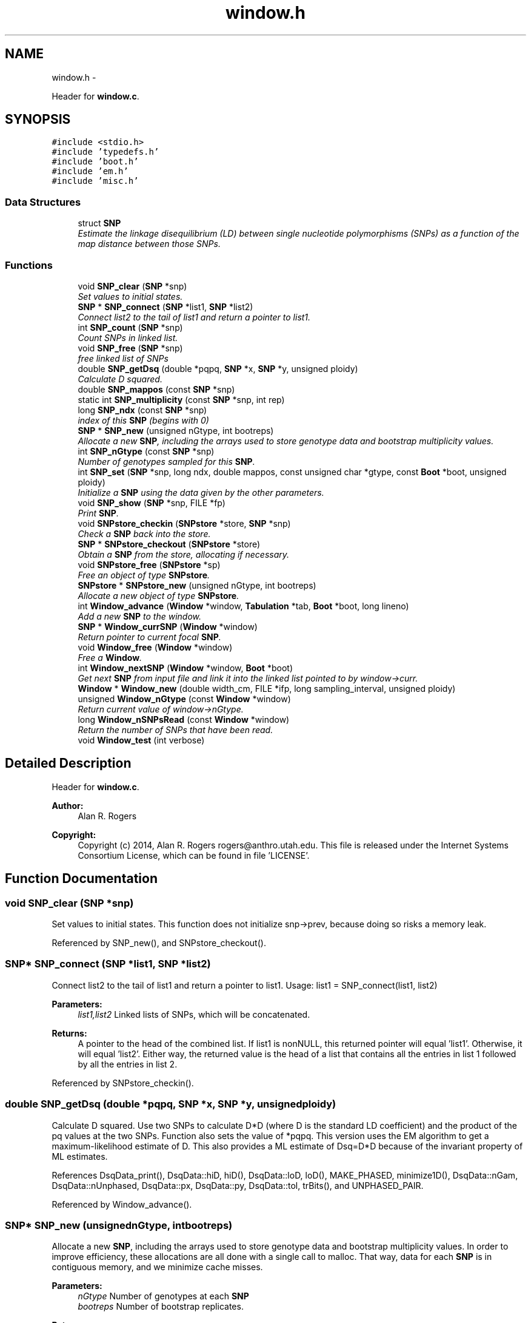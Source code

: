 .TH "window.h" 3 "Wed May 28 2014" "Version 0.1" "ldpsiz" \" -*- nroff -*-
.ad l
.nh
.SH NAME
window.h \- 
.PP
Header for \fBwindow\&.c\fP\&.  

.SH SYNOPSIS
.br
.PP
\fC#include <stdio\&.h>\fP
.br
\fC#include 'typedefs\&.h'\fP
.br
\fC#include 'boot\&.h'\fP
.br
\fC#include 'em\&.h'\fP
.br
\fC#include 'misc\&.h'\fP
.br

.SS "Data Structures"

.in +1c
.ti -1c
.RI "struct \fBSNP\fP"
.br
.RI "\fIEstimate the linkage disequilibrium (LD) between single nucleotide polymorphisms (SNPs) as a function of the map distance between those SNPs\&. \fP"
.in -1c
.SS "Functions"

.in +1c
.ti -1c
.RI "void \fBSNP_clear\fP (\fBSNP\fP *snp)"
.br
.RI "\fISet values to initial states\&. \fP"
.ti -1c
.RI "\fBSNP\fP * \fBSNP_connect\fP (\fBSNP\fP *list1, \fBSNP\fP *list2)"
.br
.RI "\fIConnect list2 to the tail of list1 and return a pointer to list1\&. \fP"
.ti -1c
.RI "int \fBSNP_count\fP (\fBSNP\fP *snp)"
.br
.RI "\fICount SNPs in linked list\&. \fP"
.ti -1c
.RI "void \fBSNP_free\fP (\fBSNP\fP *snp)"
.br
.RI "\fIfree linked list of SNPs \fP"
.ti -1c
.RI "double \fBSNP_getDsq\fP (double *pqpq, \fBSNP\fP *x, \fBSNP\fP *y, unsigned ploidy)"
.br
.RI "\fICalculate D squared\&. \fP"
.ti -1c
.RI "double \fBSNP_mappos\fP (const \fBSNP\fP *snp)"
.br
.ti -1c
.RI "static int \fBSNP_multiplicity\fP (const \fBSNP\fP *snp, int rep)"
.br
.ti -1c
.RI "long \fBSNP_ndx\fP (const \fBSNP\fP *snp)"
.br
.RI "\fIindex of this \fBSNP\fP (begins with 0) \fP"
.ti -1c
.RI "\fBSNP\fP * \fBSNP_new\fP (unsigned nGtype, int bootreps)"
.br
.RI "\fIAllocate a new \fBSNP\fP, including the arrays used to store genotype data and bootstrap multiplicity values\&. \fP"
.ti -1c
.RI "int \fBSNP_nGtype\fP (const \fBSNP\fP *snp)"
.br
.RI "\fINumber of genotypes sampled for this \fBSNP\fP\&. \fP"
.ti -1c
.RI "int \fBSNP_set\fP (\fBSNP\fP *snp, long ndx, double mappos, const unsigned char *gtype, const \fBBoot\fP *boot, unsigned ploidy)"
.br
.RI "\fIInitialize a \fBSNP\fP using the data given by the other parameters\&. \fP"
.ti -1c
.RI "void \fBSNP_show\fP (\fBSNP\fP *snp, FILE *fp)"
.br
.RI "\fIPrint \fBSNP\fP\&. \fP"
.ti -1c
.RI "void \fBSNPstore_checkin\fP (\fBSNPstore\fP *store, \fBSNP\fP *snp)"
.br
.RI "\fICheck a \fBSNP\fP back into the store\&. \fP"
.ti -1c
.RI "\fBSNP\fP * \fBSNPstore_checkout\fP (\fBSNPstore\fP *store)"
.br
.RI "\fIObtain a \fBSNP\fP from the store, allocating if necessary\&. \fP"
.ti -1c
.RI "void \fBSNPstore_free\fP (\fBSNPstore\fP *sp)"
.br
.RI "\fIFree an object of type \fBSNPstore\fP\&. \fP"
.ti -1c
.RI "\fBSNPstore\fP * \fBSNPstore_new\fP (unsigned nGtype, int bootreps)"
.br
.RI "\fIAllocate a new object of type \fBSNPstore\fP\&. \fP"
.ti -1c
.RI "int \fBWindow_advance\fP (\fBWindow\fP *window, \fBTabulation\fP *tab, \fBBoot\fP *boot, long lineno)"
.br
.RI "\fIAdd a new \fBSNP\fP to the window\&. \fP"
.ti -1c
.RI "\fBSNP\fP * \fBWindow_currSNP\fP (\fBWindow\fP *window)"
.br
.RI "\fIReturn pointer to current focal \fBSNP\fP\&. \fP"
.ti -1c
.RI "void \fBWindow_free\fP (\fBWindow\fP *window)"
.br
.RI "\fIFree a \fBWindow\fP\&. \fP"
.ti -1c
.RI "int \fBWindow_nextSNP\fP (\fBWindow\fP *window, \fBBoot\fP *boot)"
.br
.RI "\fIGet next \fBSNP\fP from input file and link it into the linked list pointed to by window->curr\&. \fP"
.ti -1c
.RI "\fBWindow\fP * \fBWindow_new\fP (double width_cm, FILE *ifp, long sampling_interval, unsigned ploidy)"
.br
.ti -1c
.RI "unsigned \fBWindow_nGtype\fP (const \fBWindow\fP *window)"
.br
.RI "\fIReturn current value of window->nGtype\&. \fP"
.ti -1c
.RI "long \fBWindow_nSNPsRead\fP (const \fBWindow\fP *window)"
.br
.RI "\fIReturn the number of SNPs that have been read\&. \fP"
.ti -1c
.RI "void \fBWindow_test\fP (int verbose)"
.br
.in -1c
.SH "Detailed Description"
.PP 
Header for \fBwindow\&.c\fP\&. 


.PP
\fBAuthor:\fP
.RS 4
Alan R\&. Rogers 
.RE
.PP
\fBCopyright:\fP
.RS 4
Copyright (c) 2014, Alan R\&. Rogers rogers@anthro.utah.edu\&. This file is released under the Internet Systems Consortium License, which can be found in file 'LICENSE'\&. 
.RE
.PP

.SH "Function Documentation"
.PP 
.SS "void SNP_clear (\fBSNP\fP *snp)"

.PP
Set values to initial states\&. This function does not initialize snp->prev, because doing so risks a memory leak\&. 
.PP
Referenced by SNP_new(), and SNPstore_checkout()\&.
.SS "\fBSNP\fP* SNP_connect (\fBSNP\fP *list1, \fBSNP\fP *list2)"

.PP
Connect list2 to the tail of list1 and return a pointer to list1\&. Usage: list1 = SNP_connect(list1, list2)
.PP
\fBParameters:\fP
.RS 4
\fIlist1,list2\fP Linked lists of SNPs, which will be concatenated\&.
.RE
.PP
\fBReturns:\fP
.RS 4
A pointer to the head of the combined list\&. If list1 is nonNULL, this returned pointer will equal 'list1'\&. Otherwise, it will equal 'list2'\&. Either way, the returned value is the head of a list that contains all the entries in list 1 followed by all the entries in list 2\&. 
.RE
.PP

.PP
Referenced by SNPstore_checkin()\&.
.SS "double SNP_getDsq (double *pqpq, \fBSNP\fP *x, \fBSNP\fP *y, unsignedploidy)"

.PP
Calculate D squared\&. Use two SNPs to calculate D*D (where D is the standard LD coefficient) and the product of the pq values at the two SNPs\&. Function also sets the value of *pqpq\&. This version uses the EM algorithm to get a maximum-likelihood estimate of D\&. This also provides a ML estimate of Dsq=D*D because of the invariant property of ML estimates\&. 
.PP
References DsqData_print(), DsqData::hiD, hiD(), DsqData::loD, loD(), MAKE_PHASED, minimize1D(), DsqData::nGam, DsqData::nUnphased, DsqData::px, DsqData::py, DsqData::tol, trBits(), and UNPHASED_PAIR\&.
.PP
Referenced by Window_advance()\&.
.SS "\fBSNP\fP* SNP_new (unsignednGtype, intbootreps)"

.PP
Allocate a new \fBSNP\fP, including the arrays used to store genotype data and bootstrap multiplicity values\&. In order to improve efficiency, these allocations are all done with a single call to malloc\&. That way, data for each \fBSNP\fP is in contiguous memory, and we minimize cache misses\&.
.PP
\fBParameters:\fP
.RS 4
\fInGtype\fP Number of genotypes at each \fBSNP\fP 
.br
\fIbootreps\fP Number of bootstrap replicates\&. 
.RE
.PP
\fBReturns:\fP
.RS 4
pointer to newly-allocated \fBSNP\fP\&. 
.RE
.PP

.PP
References SNP_clear()\&.
.PP
Referenced by SNPstore_checkout()\&.
.SS "int SNP_set (\fBSNP\fP *snp, longndx, doublemappos, const unsigned char *gtype, const \fBBoot\fP *boot, unsignedploidy)"

.PP
Initialize a \fBSNP\fP using the data given by the other parameters\&. 
.PP
\fBParameters:\fP
.RS 4
\fIndx\fP SNPs are indexed (numbered) starting with 0\&. ndx is the index of the current \fBSNP\fP\&.
.br
\fImappos\fP position of \fBSNP\fP in units of the recombinational map\&.
.br
\fIgtype\fP points to a character string representing genotypes
.br
\fIboot\fP points to \fBBoot\fP structure, which is used to store information about bootstrap replicates\&.
.br
\fIploidy\fP (either 0 or 1)
.RE
.PP
\fBReturns:\fP
.RS 4
1 if the \fBSNP\fP is polymorphic, or 0 if monomorphic\&. 
.RE
.PP

.PP
Referenced by Window_nextSNP()\&.
.SS "void SNPstore_checkin (\fBSNPstore\fP *store, \fBSNP\fP *snp)"

.PP
Check a \fBSNP\fP back into the store\&. 
.PP
References SNPstore::head, and SNP_connect()\&.
.PP
Referenced by Window_advance()\&.
.SS "\fBSNP\fP* SNPstore_checkout (\fBSNPstore\fP *store)"

.PP
Obtain a \fBSNP\fP from the store, allocating if necessary\&. 
.PP
References SNPstore::bootreps, SNPstore::head, SNPstore::nGtype, SNP_clear(), and SNP_new()\&.
.PP
Referenced by Window_nextSNP()\&.
.SS "\fBSNPstore\fP* SNPstore_new (unsignednGtype, intbootreps)"

.PP
Allocate a new object of type \fBSNPstore\fP\&. 
.PP
\fBParameters:\fP
.RS 4
\fInGtype\fP number of genotypes 
.br
\fIbootreps\fP number of bootstrap replicates 
.RE
.PP

.PP
References SNPstore::bootreps, SNPstore::head, and SNPstore::nGtype\&.
.PP
Referenced by Window_nextSNP()\&.
.SS "int Window_advance (\fBWindow\fP *window, \fBTabulation\fP *tab, \fBBoot\fP *boot, longcount)"

.PP
Add a new \fBSNP\fP to the window\&. 
.PP
References Window::curr, Dbl_near(), Window::ploidy, Window::sampling_interval, SNP_getDsq(), SNPstore_checkin(), Window::store, Window::width_cm, and Window_nextSNP()\&.
.PP
Referenced by threadfun()\&.
.SS "int Window_nextSNP (\fBWindow\fP *window, \fBBoot\fP *boot)"

.PP
Get next \fBSNP\fP from input file and link it into the linked list pointed to by window->curr\&. Return 0 on success, EOF if end of file is reached, and 1 on any other error\&. 
.PP
References Window::curr, Dbl_near(), Gtp_readSNP(), Window::gtype, Window::ifp, Window::nGtype, Window::nSNPs, Window::ploidy, SNP_set(), SNPstore_checkout(), SNPstore_new(), and Window::store\&.
.PP
Referenced by threadfun(), and Window_advance()\&.
.SS "long Window_nSNPsRead (const \fBWindow\fP *window)"

.PP
Return the number of SNPs that have been read\&. 
.PP
References Window::nSNPs\&.
.SH "Author"
.PP 
Generated automatically by Doxygen for ldpsiz from the source code\&.
